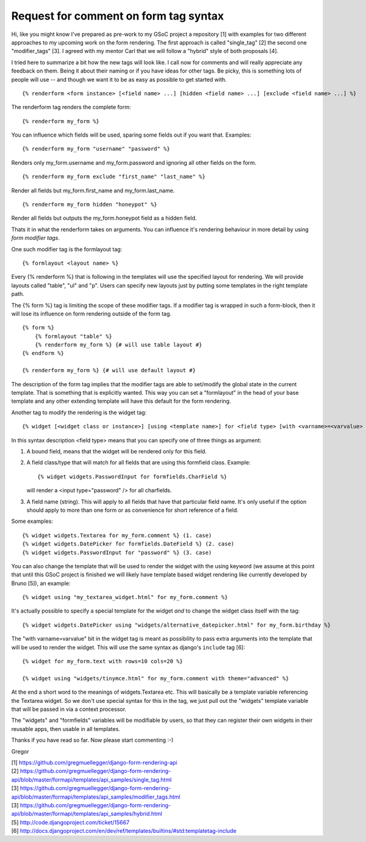 Request for comment on form tag syntax
======================================

Hi,
like you might know I've prepared as pre-work to my GSoC project a repository
[1] with examples for two different approaches to my upcoming work on the form
rendering. The first approach is called "single_tag" [2] the second one
"modifier_tags" [3]. I agreed with my mentor Carl that we will follow a
"hybrid" style of both proposals [4].

I tried here to summarize a bit how the new tags will look like. I call now
for comments and will really appreciate any feedback on them. Being it about
their naming or if you have ideas for other tags. Be picky, this is something
lots of people will use -- and though we want it to be as easy as possible to
get started with.

::

    {% renderform <form instance> [<field name> ...] [hidden <field name> ...] [exclude <field name> ...] %}

The renderform tag renders the complete form::

    {% renderform my_form %}

You can influence which fields will be used, sparing some fields out if you want that. Examples::

    {% renderform my_form "username" "password" %}

Renders only my_form.username and my_form.password and ignoring all other
fields on the form. ::

    {% renderform my_form exclude "first_name" "last_name" %}

Render all fields but my_form.first_name and my_form.last_name. ::

    {% renderform my_form hidden "honeypot" %}

Render all fields but outputs the my_form.honeypot field as a hidden field.

Thats it in what the renderform takes on arguments. You can influence it's
rendering behaviour in more detail by using *form modifier tags*.

One such modifier tag is the formlayout tag::

    {% formlayout <layout name> %}

Every {% renderform %} that is following in the templates will use the
specified layout for rendering. We will provide layouts called "table", "ul"
and "p". Users can specify new layouts just by putting some templates in the
right template path.

The {% form %} tag is limiting the scope of these modifier tags. If a modifier
tag is wrapped in such a form-block, then it will lose its influence on form
rendering outside of the form tag. ::

    {% form %}
        {% formlayout "table" %}
        {% renderform my_form %} {# will use table layout #}
    {% endform %}

    {% renderform my_form %} {# will use default layout #}

The description of the form tag implies that the modifier tags are able to
set/modify the global state in the current template. That is something that is
explicitly wanted. This way you can set a "formlayout" in the head of your
base template and any other extending template will have this default for the
form rendering.

Another tag to modify the rendering is the widget tag::

    {% widget [<widget class or instance>] [using <template name>] for <field type> [with <varname>=<varvalue> ...] %}

In this syntax description <field type> means that you can specify one of
three things as argument:

1. A bound field, means that the widget will be rendered only for this field.
2. A field class/type that will match for all fields that are using this
   formfield class. Example::

    {% widget widgets.PasswordInput for formfields.CharField %}

   will render a <input type="password" /> for all charfields.

3. A field name (string). This will apply to all fields that have that
   particular field name. It's only useful if the option should apply to more
   than one form or as convenience for short reference of a field.

Some examples::

    {% widget widgets.Textarea for my_form.comment %} (1. case)
    {% widget widgets.DatePicker for formfields.DateField %} (2. case)
    {% widget widgets.PasswordInput for "password" %} (3. case)

You can also change the template that will be used to render the widget with
the using keyword (we assume at this point that until this GSoC project is
finished we will likely have template based widget rendering like currently
developed by Bruno [5]), an example::

    {% widget using "my_textarea_widget.html" for my_form.comment %}

It's actually possible to specify a special template for the widget *and* to
change the widget class itself with the tag::

    {% widget widgets.DatePicker using "widgets/alternative_datepicker.html" for my_form.birthday %}

The "with varname=varvalue" bit in the widget tag is meant as possibility to
pass extra arguments into the template that will be used to render the widget.
This will use the same syntax as django's ``include`` tag [6]::

    {% widget for my_form.text with rows=10 cols=20 %}

    {% widget using "widgets/tinymce.html" for my_form.comment with theme="advanced" %}


At the end a short word to the meanings of widgets.Textarea etc. This
will basically be a template variable referencing the Textarea widget. So we
don't use special syntax for this in the tag, we just pull out the "widgets"
template variable that will be passed in via a context processor.

The "widgets" and "formfields" variables will be modifiable by users, so that
they can register their own widgets in their reusable apps, then usable in all
templates.


Thanks if you have read so far. Now please start commenting :-)

Gregor

| [1] https://github.com/gregmuellegger/django-form-rendering-api
| [2] https://github.com/gregmuellegger/django-form-rendering-api/blob/master/formapi/templates/api_samples/single_tag.html
| [3] https://github.com/gregmuellegger/django-form-rendering-api/blob/master/formapi/templates/api_samples/modifier_tags.html
| [3] https://github.com/gregmuellegger/django-form-rendering-api/blob/master/formapi/templates/api_samples/hybrid.html
| [5] http://code.djangoproject.com/ticket/15667
| [6] http://docs.djangoproject.com/en/dev/ref/templates/builtins/#std:templatetag-include
